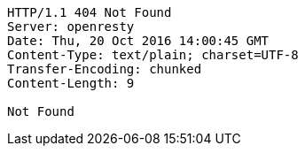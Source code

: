 [source,http,options="nowrap"]
----
HTTP/1.1 404 Not Found
Server: openresty
Date: Thu, 20 Oct 2016 14:00:45 GMT
Content-Type: text/plain; charset=UTF-8
Transfer-Encoding: chunked
Content-Length: 9

Not Found
----